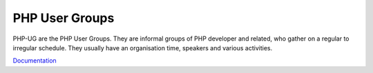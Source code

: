 .. _php-ug:
.. meta::
	:description:
		PHP User Groups: PHP-UG are the PHP User Groups.
	:twitter:card: summary_large_image
	:twitter:site: @exakat
	:twitter:title: PHP User Groups
	:twitter:description: PHP User Groups: PHP-UG are the PHP User Groups
	:twitter:creator: @exakat
	:og:title: PHP User Groups
	:og:type: article
	:og:description: PHP-UG are the PHP User Groups
	:og:url: https://php-dictionary.readthedocs.io/en/latest/dictionary/php-ug.ini.html
	:og:locale: en


PHP User Groups
---------------

PHP-UG are the PHP User Groups. They are informal groups of PHP developer and related, who gather on a regular to irregular schedule. They usually have an organisation time, speakers and various activities. 

`Documentation <https://php.ug/>`__
